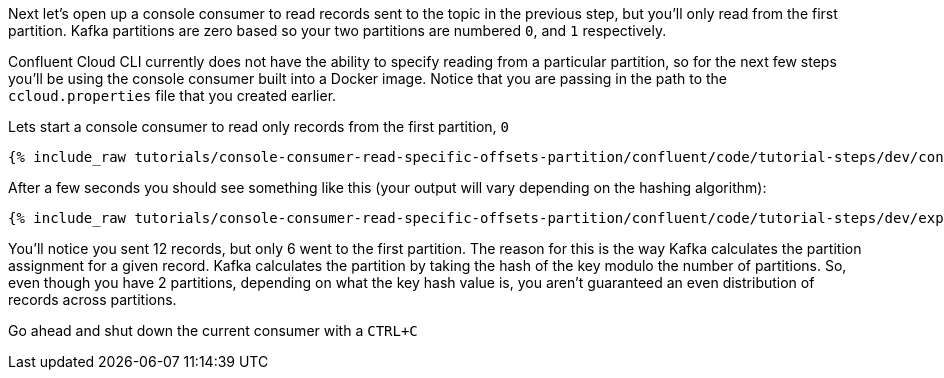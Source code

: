 Next let's open up a console consumer to read records sent to the topic in the previous step, but you'll only read from the first partition. Kafka partitions
are zero based so your two partitions are numbered `0`, and `1` respectively.

Confluent Cloud CLI currently does not have the ability to specify reading from a particular partition, so for the next few steps you'll be using the console consumer built into a Docker image.
Notice that you are passing in the path to the `ccloud.properties` file that you created earlier.

Lets start a console consumer to read only records from the first partition, `0`

+++++
<pre class="snippet"><code class="shell">{% include_raw tutorials/console-consumer-read-specific-offsets-partition/confluent/code/tutorial-steps/dev/console-consumer-keys-partition-zero.sh %}</code></pre>
+++++

After a few seconds you should see something like this (your output will vary depending on the hashing algorithm):

+++++
<pre class="snippet"><code class="shell">{% include_raw tutorials/console-consumer-read-specific-offsets-partition/confluent/code/tutorial-steps/dev/expected-output-step-one.txt %}</code></pre>
+++++

You'll notice you sent 12 records, but only 6 went to the first partition.  The reason for this is the way Kafka calculates the partition assignment for a given record.  Kafka calculates the partition by taking the hash of the key modulo the number of partitions.  So, even though you have 2 partitions, depending on what the key hash value is, you aren't guaranteed an even distribution of records across partitions.

Go ahead and shut down the current consumer with a `CTRL+C`
